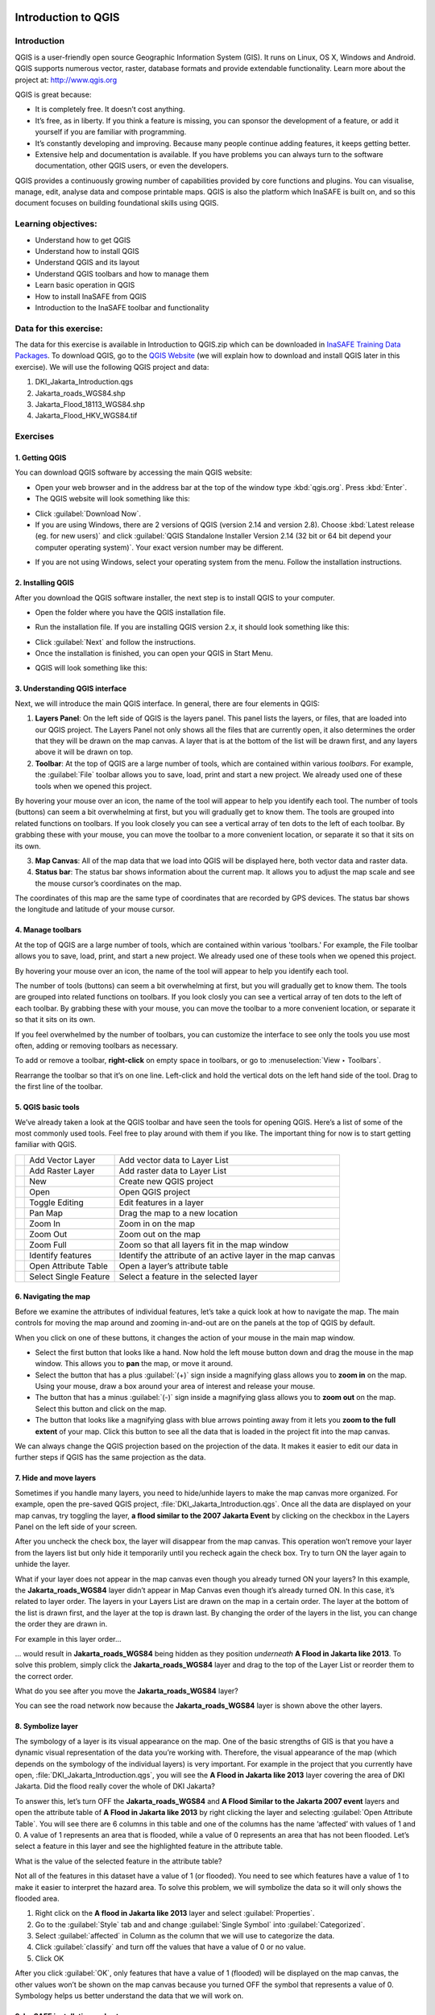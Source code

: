.. image:: /static/training/socialisation/inasafe_logo.*

.. _introduction_to_qgis:

Introduction to QGIS
====================

Introduction
------------

QGIS is a user-friendly open source Geographic Information System (GIS).
It runs on Linux, OS X, Windows and Android. QGIS supports numerous vector, raster,
database formats and provide extendable functionality. Learn more about the project at:
`http://www.qgis.org <http://www.qgis.org>`__

QGIS is great because:

-  It is completely free. It doesn’t cost anything.

-  It’s free, as in liberty. If you think a feature is missing,
   you can sponsor the development of a feature,
   or add it yourself if you are familiar with programming.

-  It’s constantly developing and improving. Because many people continue adding features,
   it keeps getting better.

-  Extensive help and documentation is available.
   If you have problems you can always turn to the software documentation,
   other QGIS users, or even the developers.

QGIS provides a continuously growing number of capabilities provided by core functions and plugins.
You can visualise, manage, edit, analyse data and compose printable maps.
QGIS is also the platform which InaSAFE is built on,
and so this document focuses on building foundational skills using QGIS.

Learning objectives:
--------------------

- Understand how to get QGIS

- Understand how to install QGIS

- Understand QGIS and its layout

- Understand QGIS toolbars and how to manage them

- Learn basic operation in QGIS

- How to install InaSAFE from QGIS

- Introduction to the InaSAFE toolbar and functionality

Data for this exercise:
-----------------------

The data for this exercise is available in Introduction to QGIS.zip which can be downloaded
in `InaSAFE Training Data Packages <http://data.inasafe.org/TrainingDataPackages/>`__.
To download QGIS, go to the `QGIS Website <http://qgis.org/en/site/>`__
(we will explain how to download and install QGIS later in this exercise).
We will use the following QGIS project and data:

1. DKI_Jakarta_Introduction.qgs

2. Jakarta_roads_WGS84.shp

3. Jakarta_Flood_18113_WGS84.shp

4. Jakarta_Flood_HKV_WGS84.tif

Exercises
---------

1. Getting QGIS
...............

You can download QGIS software by accessing the main QGIS website:

-  Open your web browser and in the address bar at the top of the window
   type :kbd:`qgis.org`. Press :kbd:`Enter`.

-  The QGIS website will look something like this:

.. image:: /static/training/socialisation/Intro_QGIS_01.*
   :align: center

-  Click :guilabel:`Download Now`.

-  If you are using Windows, there are 2 versions of QGIS (version 2.14 and version 2.8).
   Choose :kbd:`Latest release (eg. for new users)` and click 
   :guilabel:`QGIS Standalone Installer Version 2.14 (32 bit or 64 bit depend your computer operating system)`.
   Your exact version number may be different.

.. image:: /static/training/socialisation/Intro_QGIS_02.*
   :align: center

-  If you are not using Windows, select your operating system from the menu.
   Follow the installation instructions.

2. Installing QGIS
..................

After you download the QGIS software installer, the next step is to install QGIS to your computer.

* Open the folder where you have the QGIS installation file.

.. image:: /static/training/socialisation/Intro_QGIS_03.*
   :align: center

* Run the installation file. If you are installing QGIS version 2.x, it should look something like this:

.. image:: /static/training/socialisation/Intro_QGIS_04.*
   :align: center

* Click :guilabel:`Next` and follow the instructions.

* Once the installation is finished, you can open your QGIS in Start Menu.

.. image:: /static/training/socialisation/Intro_QGIS_05.*
   :align: center

* QGIS will look something like this:

.. image:: /static/training/socialisation/Intro_QGIS_06.*
   :align: center

3. Understanding QGIS interface
...............................

Next, we will introduce the main QGIS interface. In general, there are
four elements in QGIS:

.. image:: /static/training/socialisation/Intro_QGIS_07.*
   :align: center

1. **Layers Panel**: On the left side of QGIS is the layers panel.
   This panel lists the layers, or files, that are loaded into our QGIS project.
   The Layers Panel not only shows all the files that are currently open,
   it also determines the order that they will be drawn on the map canvas.
   A layer that is at the bottom of the list will be drawn first,
   and any layers above it will be drawn on top.

2. **Toolbar**: At the top of QGIS are a large number of tools,
   which are contained within various *toolbars*.
   For example, the :guilabel:`File` toolbar allows you to save, load,
   print and start a new project.
   We already used one of these tools when we opened this project.

.. image:: /static/training/socialisation/Intro_QGIS_08.*
   :align: center

By hovering your mouse over an icon, the name of the tool will
appear to help you identify each tool. The number of tools (buttons)
can seem a bit overwhelming at first, but you will gradually get to
know them. The tools are grouped into related functions on toolbars.
If you look closely you can see a vertical array of ten dots to the
left of each toolbar. By grabbing these with your mouse, you can
move the toolbar to a more convenient location, or separate it so
that it sits on its own.

.. image:: /static/training/socialisation/Intro_QGIS_09.*
   :align: center

3. **Map Canvas**: All of the map data that we load into QGIS
   will be displayed here, both vector data and raster data.

4. **Status bar**: The status bar shows information about the current map.
   It allows you to adjust the map scale and see the mouse cursor’s coordinates
   on the map.

.. image:: /static/training/socialisation/Intro_QGIS_10.*
   :align: center

The coordinates of this map are the same type of coordinates that are recorded by GPS devices.
The status bar shows the longitude and latitude of your mouse cursor.

4. Manage toolbars
..................

At the top of QGIS are a large number of tools, which are contained within various 'toolbars.'
For example, the File toolbar allows you to save, load, print, and start a new project.
We already used one of these tools when we opened this project.

.. image:: /static/training/socialisation/Intro_QGIS_11.*
   :align: center

By hovering your mouse over an icon, the name of the tool will appear to
help you identify each tool.

The number of tools (buttons) can seem a bit overwhelming at first, but
you will gradually get to know them. The tools are grouped into related
functions on toolbars. If you look closly you can see a vertical array
of ten dots to the left of each toolbar. By grabbing these with your
mouse, you can move the toolbar to a more convenient location, or
separate it so that it sits on its own.

.. image:: /static/training/socialisation/Intro_QGIS_12.*
   :align: center

If you feel overwhelmed by the number of toolbars, you can customize the
interface to see only the tools you use most often, adding or removing
toolbars as necessary.

To add or remove a toolbar, **right-click** on empty space in toolbars,
or go to :menuselection:`View ‣ Toolbars`.

Rearrange the toolbar so that it’s on one line. Left-click and hold the
vertical dots on the left hand side of the tool. Drag to the first line
of the toolbar.

.. image:: /static/training/socialisation/Intro_QGIS_13.*
   :align: center

5. QGIS basic tools
...................

We’ve already taken a look at the QGIS toolbar and have seen the tools
for opening QGIS. Here’s a list of some of the most commonly used tools.
Feel free to play around with them if you like. The important thing for
now is to start getting familiar with QGIS.

+-------------------------------------------------------------+-------------------------+---------------------------------------------------------------+
| .. image:: /static/training/socialisation/Intro_QGIS_14.*   | Add Vector Layer        | Add vector data to Layer List                                 |
+-------------------------------------------------------------+-------------------------+---------------------------------------------------------------+
| .. image:: /static/training/socialisation/Intro_QGIS_15.*   | Add Raster Layer        | Add raster data to Layer List                                 |
+-------------------------------------------------------------+-------------------------+---------------------------------------------------------------+
| .. image:: /static/training/socialisation/Intro_QGIS_16.*   | New                     | Create new QGIS project                                       |
+-------------------------------------------------------------+-------------------------+---------------------------------------------------------------+
| .. image:: /static/training/socialisation/Intro_QGIS_17.*   | Open                    | Open QGIS project                                             |
+-------------------------------------------------------------+-------------------------+---------------------------------------------------------------+
| .. image:: /static/training/socialisation/Intro_QGIS_18.*   | Toggle Editing          | Edit features in a layer                                      |
+-------------------------------------------------------------+-------------------------+---------------------------------------------------------------+
| .. image:: /static/training/socialisation/Intro_QGIS_19.*   | Pan Map                 | Drag the map to a new location                                |
+-------------------------------------------------------------+-------------------------+---------------------------------------------------------------+
| .. image:: /static/training/socialisation/Intro_QGIS_20.*   | Zoom In                 | Zoom in on the map                                            |
+-------------------------------------------------------------+-------------------------+---------------------------------------------------------------+
| .. image:: /static/training/socialisation/Intro_QGIS_21.*   | Zoom Out                | Zoom out on the map                                           |
+-------------------------------------------------------------+-------------------------+---------------------------------------------------------------+
| .. image:: /static/training/socialisation/Intro_QGIS_22.*   | Zoom Full               | Zoom so that all layers fit in the map window                 |
+-------------------------------------------------------------+-------------------------+---------------------------------------------------------------+
| .. image:: /static/training/socialisation/Intro_QGIS_23.*   | Identify features       | Identify the attribute of an active layer in the map canvas   |
+-------------------------------------------------------------+-------------------------+---------------------------------------------------------------+
| .. image:: /static/training/socialisation/Intro_QGIS_24.*   | Open Attribute Table    | Open a layer’s attribute table                                |
+-------------------------------------------------------------+-------------------------+---------------------------------------------------------------+
| .. image:: /static/training/socialisation/Intro_QGIS_25.*   | Select Single Feature   | Select a feature in the selected layer                        |
+-------------------------------------------------------------+-------------------------+---------------------------------------------------------------+

6. Navigating the map
.....................

Before we examine the attributes of individual features, let’s take a quick look at how to navigate the map.
The main controls for moving the map around and zooming in-and-out are on the panels at the top of QGIS by default.

.. image:: /static/training/socialisation/Intro_QGIS_26.*
   :align: center

When you click on one of these buttons, it changes the action of your mouse in the main map window.

-  Select the first button that looks like a hand. Now hold the left mouse button down
   and drag the mouse in the map window.
   This allows you to **pan** the map, or move it around.

-  Select the button that has a plus :guilabel:`(+)` sign inside a magnifying
   glass allows you to **zoom in** on the map. Using your mouse, draw a box
   around your area of interest and release your mouse.

-  The button that has a minus :guilabel:`(-)` sign inside a magnifying glass
   allows you to **zoom out** on the map. Select this button and click on the
   map.

-  The button that looks like a magnifying glass with blue arrows pointing away
   from it lets you **zoom to the full extent** of your map. Click this button
   to see all the data that is loaded in the project fit into the map canvas.

We can always change the QGIS projection based on the projection of the data.
It makes it easier to edit our data in further steps if QGIS has the same
projection as the data.

7. Hide and move layers
.......................

Sometimes if you handle many layers, you need to hide/unhide layers
to make the map canvas more organized. For example,
open the pre-saved QGIS project, :file:`DKI_Jakarta_Introduction.qgs`.
Once all the data are displayed on your map canvas, try toggling the layer,
**a flood similar to the 2007 Jakarta Event** by clicking on the checkbox
in the Layers Panel on the left side of your screen.

.. image:: /static/training/socialisation/Intro_QGIS_27.*
   :align: center

After you uncheck the check box, the layer will disappear from the map canvas.
This operation won’t remove your layer from the layers list but only hide it
temporarily until you recheck again the check box.
Try to turn ON the layer again to unhide the layer.

What if your layer does not appear in the map canvas even though you
already turned ON your layers? In this example,
the **Jakarta_roads_WGS84** layer didn’t appear in Map Canvas even though
it’s already turned ON. In this case, it’s related to layer order.
The layers in your Layers List are drawn on the map in a certain order.
The layer at the bottom of the list is drawn first,
and the layer at the top is drawn last.
By changing the order of the layers in the list,
you can change the order they are drawn in.

For example in this layer order...

.. image:: /static/training/socialisation/Intro_QGIS_28.*
   :align: center

… would result in **Jakarta_roads_WGS84** being hidden as they
position *underneath* **A Flood in Jakarta like 2013**.
To solve this problem, simply click the **Jakarta_roads_WGS84** layer
and drag to the top of the Layer List or reorder them to the correct order.

.. image:: /static/training/socialisation/Intro_QGIS_29.*
   :align: center

What do you see after you move the **Jakarta_roads_WGS84** layer?

You can see the road network now because the **Jakarta_roads_WGS84** layer is
shown above the other layers.

8. Symbolize layer
..................

The symbology of a layer is its visual appearance on the map.
One of the basic strengths of GIS is that you have a dynamic visual representation
of the data you’re working with. Therefore, the visual appearance of the map
(which depends on the symbology of the individual layers) is very important.
For example in the project that you currently have open, :file:`DKI_Jakarta_Introduction.qgs`,
you will see the **A Flood in Jakarta like 2013** layer covering the area of DKI Jakarta.
Did the flood really cover the whole of DKI Jakarta?

To answer this, let’s turn OFF the **Jakarta_roads_WGS84** and **A Flood Similar to the Jakarta 2007 event**
layers and open the attribute table of **A Flood in Jakarta like 2013** by right clicking the layer and
selecting :guilabel:`Open Attribute Table`. You will see there are 6 columns
in this table and one of the columns has the name ‘affected’ with values of 1 and 0.
A value of 1 represents an area that is flooded, while a value of 0 represents
an area that has not been flooded. Let’s select a feature in this layer and see
the highlighted feature in the attribute table.

.. image:: /static/training/socialisation/Intro_QGIS_30.*
   :align: center

What is the value of the selected feature in the attribute table?

Not all of the features in this dataset have a value of 1 (or flooded).
You need to see which features have a value of 1 to make it easier to interpret the hazard area.
To solve this problem, we will symbolize the data so it will only shows the flooded area.

1. Right click on the **A flood in Jakarta like 2013** layer and select :guilabel:`Properties`.

2. Go to the :guilabel:`Style` tab and and change :guilabel:`Single Symbol` into :guilabel:`Categorized`.

3. Select :guilabel:`affected` in Column as the column that we will use to categorize the data.

4. Click :guilabel:`classify` and turn off the values that have a value of 0 or no value.

5. Click OK

.. image:: /static/training/socialisation/Intro_QGIS_31.*

After you click :guilabel:`OK`, only features that have a value of 1
(flooded) will be displayed on the map canvas, the other values won’t be shown
on the map canvas because you turned OFF the symbol that represents a value of 0.
Symbology helps us better understand the data that we will work on.

9. InaSAFE installation and set up
..................................

As we know, the InaSAFE plugin has been built for QGIS. It is one of the plugins
which are available in the QGIS Repository. Make sure that you have a working
internet connection before you follow the steps below.
To get InaSAFE please follow these steps:

- Go to :menuselection:`Plugins -> Manage and install plugins` menu.

.. image:: /static/training/socialisation/Intro_QGIS_32.*

- Go to the search box and type :kbd:`InaSAFE`.

.. image:: /static/training/socialisation/Intro_QGIS_33.*

- Select InaSAFE and click :guilabel:`Install plugin` and 
   wait for a moment until the InaSAFE dock appears
   in the right side of QGIS main window.

- Close the plugin manager window.

Congratulations! Now you have InaSAFE installed in QGIS.

10. InaSAFE toolbars
....................

After successfully installing InaSAFE, you should now have an **InaSAFE dock**
on the right hand side of your screen. It should look like this:

.. image:: /static/training/socialisation/Intro_QGIS_34.*
   :align: center

InaSAFE also comes with a toolbar of its own! To retrieve the InaSAFE
toolbar, you can right-click on the top toolbar and check InaSAFE.

.. image:: /static/training/socialisation/Intro_QGIS_35.*
   :align: center

+--------------------------------------------------------------+----------------------------------+
| .. image:: /static/training/socialisation/Intro_QGIS_36.*    | InaSAFE Dock                     |
+--------------------------------------------------------------+----------------------------------+
| .. image:: /static/training/socialisation/Intro_QGIS_37.*    | Set Analysis Area                |
+--------------------------------------------------------------+----------------------------------+
| .. image:: /static/training/socialisation/Intro_QGIS_38.*    | Toggle Scenario Outline          |
+--------------------------------------------------------------+----------------------------------+
| .. image:: /static/training/socialisation/Intro_QGIS_39.*    | Keyword Creation Wizard          |
+--------------------------------------------------------------+----------------------------------+
| .. image:: /static/training/socialisation/Intro_QGIS_40.*    | Impact Function Centric Wizard   |
+--------------------------------------------------------------+----------------------------------+
| .. image:: /static/training/socialisation/Intro_QGIS_41.*    | OpenStreetMap Downloader         |
+--------------------------------------------------------------+----------------------------------+
| .. image:: /static/training/socialisation/Intro_QGIS_42.*    | Add OpenStreetMap Tile Layer     |
+--------------------------------------------------------------+----------------------------------+

Later we will explore and use these tools in **Run Basic InaSAFE** and **Intermediate Modules**.

Summary
-------

In this exercise you have learned about QGIS, the free and
open source software for processing spatial data.
You have learned where to get QGIS, how to install QGIS,
understand the QGIS layout and looked at some useful toolbars,
learning how to turn ON/OFF QGIS layers,
and learned how to symbolize the data layers.

We also learned how to install InaSAFE through the QGIS plugin manager.
Later on we will learn how to operate InaSAFE with DKI Jakarta flood scenario.

